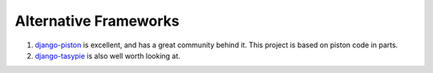Alternative Frameworks
======================

#. `django-piston <https://bitbucket.org/jespern/django-piston/wiki/Home>`_ is excellent, and has a great community behind it.  This project is based on piston code in parts.

#. `django-tasypie <https://github.com/toastdriven/django-tastypie>`_ is also well worth looking at.
